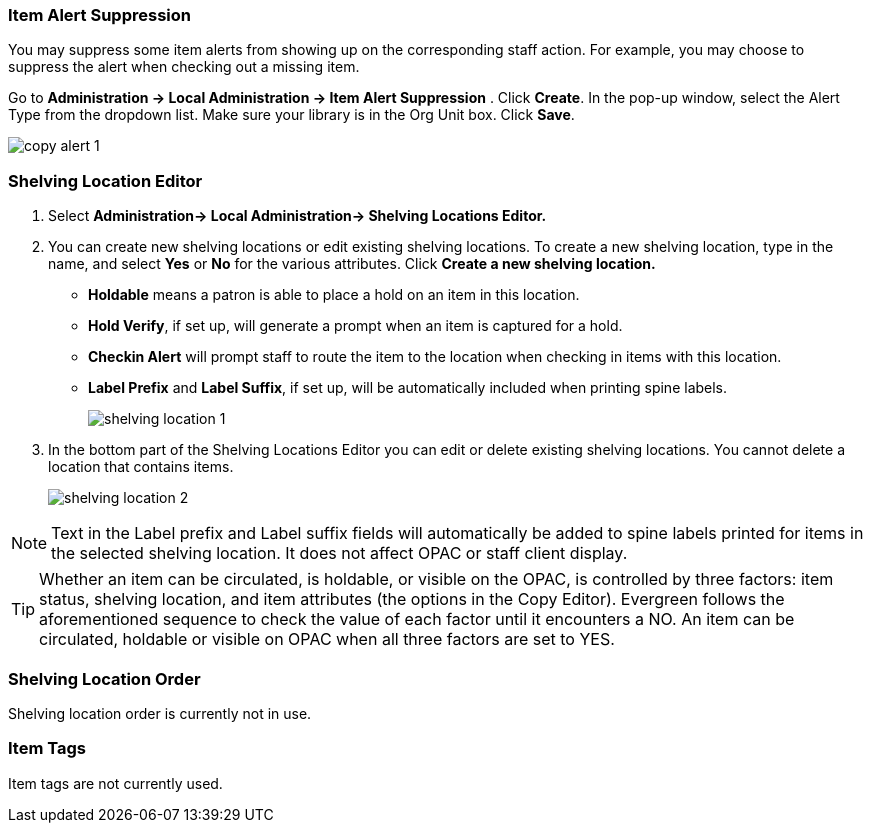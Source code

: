 Item Alert Suppression
~~~~~~~~~~~~~~~~~~~~~~
anchor:item-alert-suppression[Item Alert Suppression]

You may suppress some item alerts from showing up on the corresponding staff action. 
For example, you may choose to suppress the alert when checking out a missing item.

Go to *Administration -> Local Administration -> Item Alert Suppression* . Click 
*Create*. In the pop-up window, select the Alert Type from the dropdown list. 
Make sure your library is in the Org Unit box. Click *Save*.

image::images/admin/copy-alert-1.png[]


Shelving Location Editor
~~~~~~~~~~~~~~~~~~~~~~~~

anchor:shelving-location-editor[Shelving Location Editor]


. Select *Administration-> Local Administration-> Shelving Locations Editor.*

. You can create new shelving locations or edit existing shelving locations. 
To create a new shelving location, type in the name, and select *Yes* or *No* for the 
various attributes. Click *Create a new shelving location.*
+
* *Holdable* means a patron is able to place a hold on an item in this location.
* *Hold Verify*, if set up, will generate a prompt when an item is captured for a hold.
* *Checkin Alert* will prompt staff to route the item to the location when checking in items with this location.
* *Label Prefix* and *Label Suffix*, if set up, will be automatically included when printing spine labels.
+
image::images/admin/shelving-location-1.png[]

. In the bottom part of the Shelving Locations Editor you can edit or delete existing 
shelving locations. You cannot delete a location that contains items. 
+
image::images/admin/shelving-location-2.png[]

NOTE: Text in the Label prefix and Label suffix fields will automatically be added to 
spine labels printed for items in the selected shelving location. It does not affect 
OPAC or staff client display.

TIP: Whether an item can be circulated, is holdable, or visible on the OPAC, is 
controlled by three factors: item status, shelving location, and item attributes 
(the options in the Copy Editor). Evergreen follows the aforementioned sequence 
to check the value of each factor until it encounters a NO. An item can be circulated, 
holdable or visible on OPAC when all three factors are set to YES.


////
Shelving Location Groups
~~~~~~~~~~~~~~~~~~~~~~~~

anchor:copy-location-group[Copy Location Group]
////



Shelving Location Order
~~~~~~~~~~~~~~~~~~~~~~~

anchor:shelving-location-order[Shelving Location Order]

Shelving location order is currently not in use.

////
This is where you specify the shelving location order on your holds pull list. 
Items are grouped together by shelving location on the list to ease the process 
of tracing items on shelves. You may adjust the order according to the layout of 
your library's shelves.

Drag a shelving location on the list to the proper position, then click *Apply Changes.*
////

Item Tags
~~~~~~~~~

anchor:item-tag[Copy Tag]

Item tags are not currently used.

////
Libraries may add searchable item tags to *Digital Bookplate*. Go to *Administration -> Local Administration -> Item Tag*. Click 
*New Record* to add new tags. Select *Digital Bookplate* from 
the Item Tag Type dropdown list. Type in a label and value, if needed. 
Select *Is OPAC Visible?* checkbox if you wish the tag to show 
up on OPAC, Choose your library from the Owner dropdown list. Click *Save*.

image::images/admin/copy-tag-1.png[]

////
